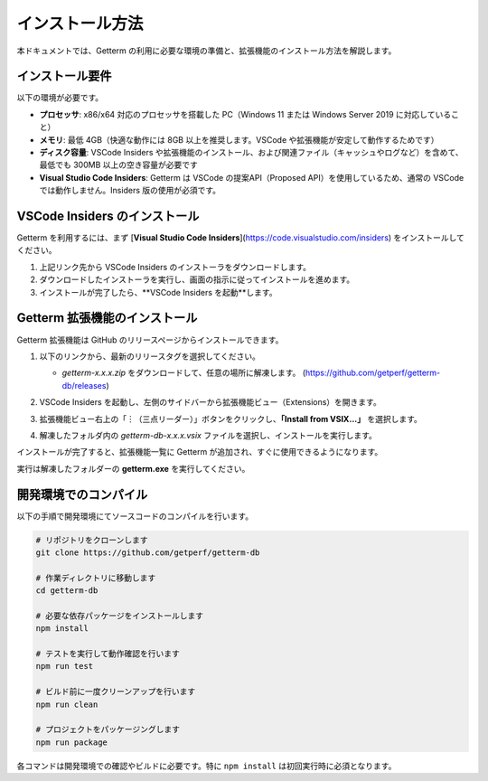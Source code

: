 インストール方法
==================

本ドキュメントでは、Getterm の利用に必要な環境の準備と、拡張機能のインストール方法を解説します。

インストール要件
----------------

以下の環境が必要です。

- **プロセッサ**:  
  x86/x64 対応のプロセッサを搭載した PC（Windows 11 または Windows Server 2019 に対応していること）

- **メモリ**:  
  最低 4GB（快適な動作には 8GB 以上を推奨します。VSCode や拡張機能が安定して動作するためです）

- **ディスク容量**:  
  VSCode Insiders や拡張機能のインストール、および関連ファイル（キャッシュやログなど）を含めて、最低でも 300MB 以上の空き容量が必要です

- **Visual Studio Code Insiders**:  
  Getterm は VSCode の提案API（Proposed API）を使用しているため、通常の VSCode では動作しません。Insiders 版の使用が必須です。

VSCode Insiders のインストール
------------------------------

Getterm を利用するには、まず [**Visual Studio Code Insiders**](https://code.visualstudio.com/insiders) をインストールしてください。

1. 上記リンク先から VSCode Insiders のインストーラをダウンロードします。

2. ダウンロードしたインストーラを実行し、画面の指示に従ってインストールを進めます。

3. インストールが完了したら、**VSCode Insiders を起動**します。

Getterm 拡張機能のインストール
------------------------------

Getterm 拡張機能は GitHub のリリースページからインストールできます。

1. 以下のリンクから、最新のリリースタグを選択してください。

   - `getterm-x.x.x.zip` をダウンロードして、任意の場所に解凍します。  
     (https://github.com/getperf/getterm-db/releases)

   .. image:: img/download.png
      :alt: ダウンロード画面
      :width: 1280px

2. VSCode Insiders を起動し、左側のサイドバーから拡張機能ビュー（Extensions）を開きます。

3. 拡張機能ビュー右上の「︙（三点リーダー）」ボタンをクリックし、**「Install from VSIX...」** を選択します。

   .. image:: img/installvsix.png
      :alt: VSIX からインストールメニュー
      :width: 1280px

4. 解凍したフォルダ内の `getterm-db-x.x.x.vsix` ファイルを選択し、インストールを実行します。

   .. image:: img/installvsix2.png
      :alt: VSIX ファイル選択
      :width: 1280px

インストールが完了すると、拡張機能一覧に Getterm が追加され、すぐに使用できるようになります。

実行は解凍したフォルダーの **getterm.exe** を実行してください。

開発環境でのコンパイル
------------------

以下の手順で開発環境にてソースコードのコンパイルを行います。

.. code-block:: bash

   # リポジトリをクローンします
   git clone https://github.com/getperf/getterm-db

   # 作業ディレクトリに移動します
   cd getterm-db

   # 必要な依存パッケージをインストールします
   npm install

   # テストを実行して動作確認を行います
   npm run test

   # ビルド前に一度クリーンアップを行います
   npm run clean

   # プロジェクトをパッケージングします
   npm run package

各コマンドは開発環境での確認やビルドに必要です。特に ``npm install`` は初回実行時に必須となります。
